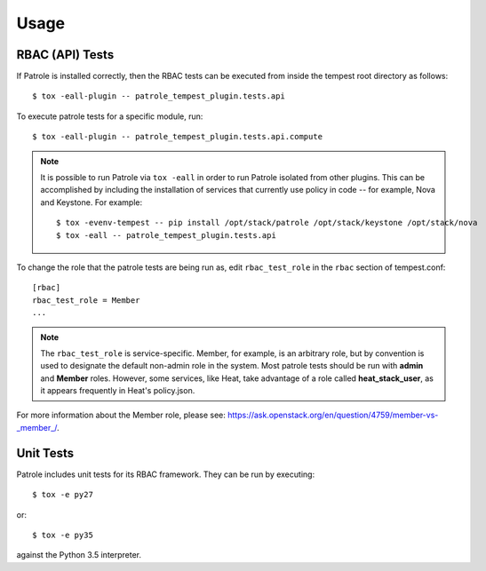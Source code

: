 ..

========
Usage
========

RBAC (API) Tests
================

If Patrole is installed correctly, then the RBAC tests can be executed
from inside the tempest root directory as follows::

    $ tox -eall-plugin -- patrole_tempest_plugin.tests.api

To execute patrole tests for a specific module, run::

    $ tox -eall-plugin -- patrole_tempest_plugin.tests.api.compute

.. note::

    It is possible to run Patrole via ``tox -eall`` in order to run Patrole
    isolated from other plugins. This can be accomplished by including the
    installation of services that currently use policy in code -- for example,
    Nova and Keystone. For example::

        $ tox -evenv-tempest -- pip install /opt/stack/patrole /opt/stack/keystone /opt/stack/nova
        $ tox -eall -- patrole_tempest_plugin.tests.api
..

To change the role that the patrole tests are being run as, edit
``rbac_test_role`` in the ``rbac`` section of tempest.conf: ::

    [rbac]
    rbac_test_role = Member
    ...

.. note::

    The ``rbac_test_role`` is service-specific. Member, for example,
    is an arbitrary role, but by convention is used to designate the default
    non-admin role in the system. Most patrole tests should be run with
    **admin** and **Member** roles. However, some services, like Heat, take
    advantage of a role called **heat_stack_user**, as it appears frequently
    in Heat's policy.json.

For more information about the Member role,
please see: `<https://ask.openstack.org/en/question/4759/member-vs-_member_/>`__.

Unit Tests
==========

Patrole includes unit tests for its RBAC framework. They can be run by
executing::

    $ tox -e py27

or::

    $ tox -e py35

against the Python 3.5 interpreter.
